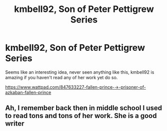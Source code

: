 #+TITLE: kmbell92, Son of Peter Pettigrew Series

* kmbell92, Son of Peter Pettigrew Series
:PROPERTIES:
:Author: Tacanboyzz
:Score: 4
:DateUnix: 1584356219.0
:DateShort: 2020-Mar-16
:FlairText: Recommendation
:END:
Seems like an interesting idea, never seen anything like this, kmbell92 is amazing if you haven't read any of her work yet do so.

[[https://www.wattpad.com/847633227-fallen-prince-%E2%86%92-prisoner-of-azkaban-fallen-prince][https://www.wattpad.com/847633227-fallen-prince-→-prisoner-of-azkaban-fallen-prince]]


** Ah, I remember back then in middle school I used to read tons and tons of her work. She is a good writer
:PROPERTIES:
:Author: Eipro02
:Score: 3
:DateUnix: 1584368980.0
:DateShort: 2020-Mar-16
:END:
